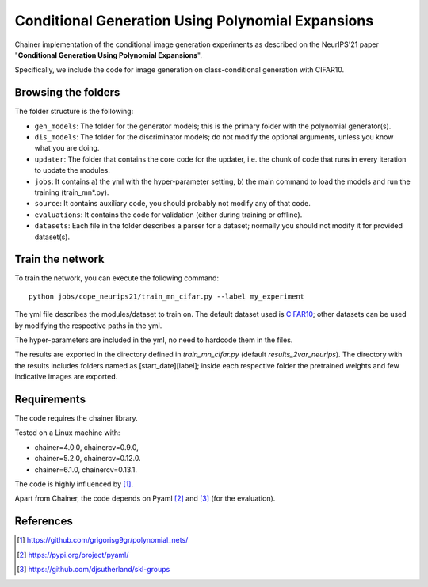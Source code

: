 ===================================================
Conditional Generation Using Polynomial Expansions
===================================================

Chainer implementation of the conditional image generation experiments as described on the NeurIPS'21 paper "**Conditional Generation Using Polynomial Expansions**".

Specifically, we include the code for image generation on class-conditional generation with CIFAR10.



Browsing the folders
====================
The folder structure is the following:

*    ``gen_models``: The folder for the generator models; this is the primary folder with the polynomial generator(s).

*    ``dis_models``: The folder for the discriminator models; do not modify the optional arguments, unless you know what you are doing.

*    ``updater``: The folder that contains the core code for the updater, i.e. the chunk of code that runs in every iteration to update the modules.

*    ``jobs``: It contains a) the yml with the hyper-parameter setting, b) the main command to load the models and run the training (train_mn*.py).

*    ``source``: It contains auxiliary code, you should probably not modify any of that code.

*    ``evaluations``: It contains the code for validation (either during training or offline).

*    ``datasets``: Each file in the folder describes a parser for a dataset; normally you should not modify it for provided dataset(s).



Train the network
=================

To train the network, you can execute the following command::

   python jobs/cope_neurips21/train_mn_cifar.py --label my_experiment

The yml file describes the modules/dataset to train on. The default dataset used is 
`CIFAR10 <https://www.cs.toronto.edu/~kriz/cifar.html>`_; other datasets can 
be used by modifying the respective paths in the yml.

The hyper-parameters are included in the yml, no need to hardcode them in the files. 

The results are exported in the directory defined in `train_mn_cifar.py` (default `results_2var_neurips`). 
The directory with the results includes folders named as [start_date][label]; inside each respective
folder the pretrained weights and few indicative images are exported. 





Requirements
============

The code requires the chainer library.

Tested on a Linux machine with:

* chainer=4.0.0, chainercv=0.9.0,

* chainer=5.2.0, chainercv=0.12.0.

* chainer=6.1.0, chainercv=0.13.1.


The code is highly influenced by [1]_.

Apart from Chainer, the code depends on Pyaml [2]_ and [3]_ (for the evaluation). 


References
==========

.. [1] https://github.com/grigorisg9gr/polynomial_nets/

.. [2] https://pypi.org/project/pyaml/

.. [3] https://github.com/djsutherland/skl-groups

